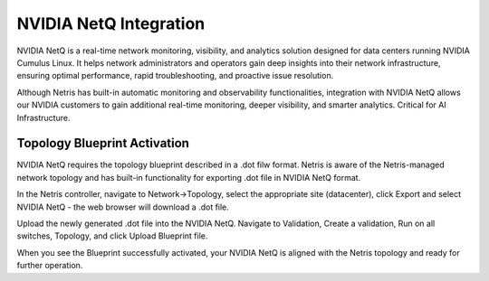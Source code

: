 =======================
NVIDIA NetQ Integration
=======================

NVIDIA NetQ is a real-time network monitoring, visibility, and analytics solution designed for data centers running NVIDIA Cumulus Linux. It helps network administrators and operators gain deep insights into their network infrastructure, ensuring optimal performance, rapid troubleshooting, and proactive issue resolution.

Although Netris has built-in automatic monitoring and observability functionalities, integration with NVIDIA NetQ allows our NVIDIA customers to gain additional real-time monitoring, deeper visibility, and smarter analytics. Critical for AI Infrastructure. 

Topology Blueprint Activation
###############################

NVIDIA NetQ requires the topology blueprint described in a .dot filw format. Netris is aware of the Netris-managed network topology and has built-in functionality for exporting .dot file in NVIDIA NetQ format.

In the Netris controller, navigate to Network->Topology, select the appropriate site (datacenter), click Export and select NVIDIA NetQ - the web browser will download a .dot file.

.. image:: netq-0.png
  :align: center


Upload the newly generated .dot file into the NVIDIA NetQ. Navigate to Validation, Create a validation, Run on all switches, Topology, and click Upload Blueprint file. 

.. image:: netq-1.png
  :align: center

.. image:: netq-2.png
  :align: center

.. image:: netq-3.png
  :align: center

.. image:: netq-4.png
  :align: center

When you see the Blueprint successfully activated, your NVIDIA NetQ is aligned with the Netris topology and ready for further operation.
